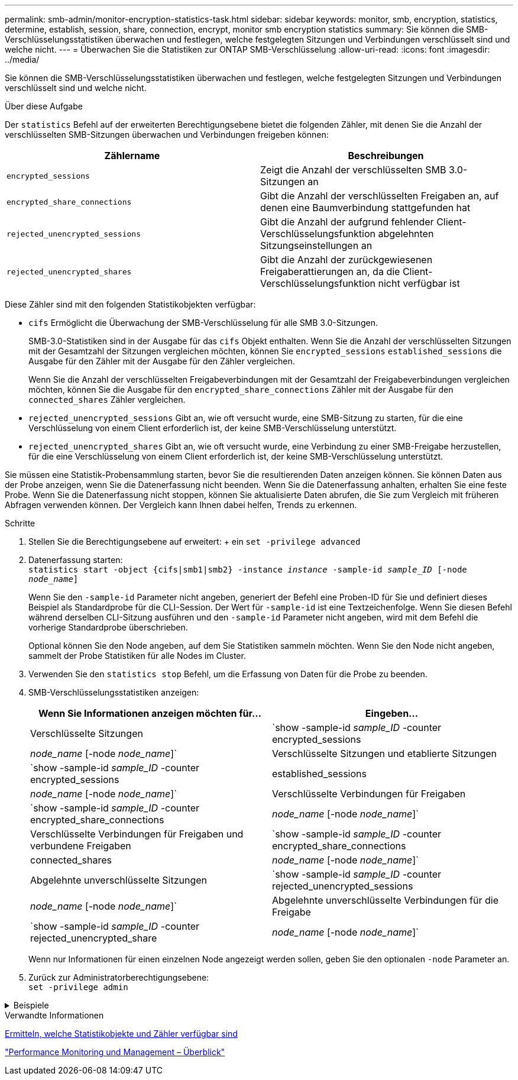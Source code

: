 ---
permalink: smb-admin/monitor-encryption-statistics-task.html 
sidebar: sidebar 
keywords: monitor, smb, encryption, statistics, determine, establish, session, share, connection, encrypt, monitor smb encryption statistics 
summary: Sie können die SMB-Verschlüsselungsstatistiken überwachen und festlegen, welche festgelegten Sitzungen und Verbindungen verschlüsselt sind und welche nicht. 
---
= Überwachen Sie die Statistiken zur ONTAP SMB-Verschlüsselung
:allow-uri-read: 
:icons: font
:imagesdir: ../media/


[role="lead"]
Sie können die SMB-Verschlüsselungsstatistiken überwachen und festlegen, welche festgelegten Sitzungen und Verbindungen verschlüsselt sind und welche nicht.

.Über diese Aufgabe
Der `statistics` Befehl auf der erweiterten Berechtigungsebene bietet die folgenden Zähler, mit denen Sie die Anzahl der verschlüsselten SMB-Sitzungen überwachen und Verbindungen freigeben können:

|===
| Zählername | Beschreibungen 


 a| 
`encrypted_sessions`
 a| 
Zeigt die Anzahl der verschlüsselten SMB 3.0-Sitzungen an



 a| 
`encrypted_share_connections`
 a| 
Gibt die Anzahl der verschlüsselten Freigaben an, auf denen eine Baumverbindung stattgefunden hat



 a| 
`rejected_unencrypted_sessions`
 a| 
Gibt die Anzahl der aufgrund fehlender Client-Verschlüsselungsfunktion abgelehnten Sitzungseinstellungen an



 a| 
`rejected_unencrypted_shares`
 a| 
Gibt die Anzahl der zurückgewiesenen Freigaberattierungen an, da die Client-Verschlüsselungsfunktion nicht verfügbar ist

|===
Diese Zähler sind mit den folgenden Statistikobjekten verfügbar:

* `cifs` Ermöglicht die Überwachung der SMB-Verschlüsselung für alle SMB 3.0-Sitzungen.
+
SMB-3.0-Statistiken sind in der Ausgabe für das `cifs` Objekt enthalten. Wenn Sie die Anzahl der verschlüsselten Sitzungen mit der Gesamtzahl der Sitzungen vergleichen möchten, können Sie `encrypted_sessions` `established_sessions` die Ausgabe für den Zähler mit der Ausgabe für den Zähler vergleichen.

+
Wenn Sie die Anzahl der verschlüsselten Freigabeverbindungen mit der Gesamtzahl der Freigabeverbindungen vergleichen möchten, können Sie die Ausgabe für den `encrypted_share_connections` Zähler mit der Ausgabe für den `connected_shares` Zähler vergleichen.

* `rejected_unencrypted_sessions` Gibt an, wie oft versucht wurde, eine SMB-Sitzung zu starten, für die eine Verschlüsselung von einem Client erforderlich ist, der keine SMB-Verschlüsselung unterstützt.
* `rejected_unencrypted_shares` Gibt an, wie oft versucht wurde, eine Verbindung zu einer SMB-Freigabe herzustellen, für die eine Verschlüsselung von einem Client erforderlich ist, der keine SMB-Verschlüsselung unterstützt.


Sie müssen eine Statistik-Probensammlung starten, bevor Sie die resultierenden Daten anzeigen können. Sie können Daten aus der Probe anzeigen, wenn Sie die Datenerfassung nicht beenden. Wenn Sie die Datenerfassung anhalten, erhalten Sie eine feste Probe. Wenn Sie die Datenerfassung nicht stoppen, können Sie aktualisierte Daten abrufen, die Sie zum Vergleich mit früheren Abfragen verwenden können. Der Vergleich kann Ihnen dabei helfen, Trends zu erkennen.

.Schritte
. Stellen Sie die Berechtigungsebene auf erweitert: + ein
`set -privilege advanced`
. Datenerfassung starten: +
`statistics start -object {cifs|smb1|smb2} -instance _instance_ -sample-id _sample_ID_ [-node _node_name_]`
+
Wenn Sie den `-sample-id` Parameter nicht angeben, generiert der Befehl eine Proben-ID für Sie und definiert dieses Beispiel als Standardprobe für die CLI-Session. Der Wert für `-sample-id` ist eine Textzeichenfolge. Wenn Sie diesen Befehl während derselben CLI-Sitzung ausführen und den `-sample-id` Parameter nicht angeben, wird mit dem Befehl die vorherige Standardprobe überschrieben.

+
Optional können Sie den Node angeben, auf dem Sie Statistiken sammeln möchten. Wenn Sie den Node nicht angeben, sammelt der Probe Statistiken für alle Nodes im Cluster.

. Verwenden Sie den `statistics stop` Befehl, um die Erfassung von Daten für die Probe zu beenden.
. SMB-Verschlüsselungsstatistiken anzeigen:
+
|===
| Wenn Sie Informationen anzeigen möchten für... | Eingeben... 


 a| 
Verschlüsselte Sitzungen
 a| 
`show -sample-id _sample_ID_ -counter encrypted_sessions|_node_name_ [-node _node_name_]`



 a| 
Verschlüsselte Sitzungen und etablierte Sitzungen
 a| 
`show -sample-id _sample_ID_ -counter encrypted_sessions|established_sessions|_node_name_ [-node _node_name_]`



 a| 
Verschlüsselte Verbindungen für Freigaben
 a| 
`show -sample-id _sample_ID_ -counter encrypted_share_connections|_node_name_ [-node _node_name_]`



 a| 
Verschlüsselte Verbindungen für Freigaben und verbundene Freigaben
 a| 
`show -sample-id _sample_ID_ -counter encrypted_share_connections|connected_shares|_node_name_ [-node _node_name_]`



 a| 
Abgelehnte unverschlüsselte Sitzungen
 a| 
`show -sample-id _sample_ID_ -counter rejected_unencrypted_sessions|_node_name_ [-node _node_name_]`



 a| 
Abgelehnte unverschlüsselte Verbindungen für die Freigabe
 a| 
`show -sample-id _sample_ID_ -counter rejected_unencrypted_share|_node_name_ [-node _node_name_]`

|===
+
Wenn nur Informationen für einen einzelnen Node angezeigt werden sollen, geben Sie den optionalen `-node` Parameter an.

. Zurück zur Administratorberechtigungsebene: +
`set -privilege admin`


.Beispiele
[%collapsible]
====
Das folgende Beispiel zeigt, wie Sie die Verschlüsselungsstatistiken von SMB 3.0 auf Storage Virtual Machine (SVM) vs1 überwachen können.

Der folgende Befehl bewegt sich auf die erweiterte Berechtigungsebene:

[listing]
----
cluster1::> set -privilege advanced

Warning: These advanced commands are potentially dangerous; use them only when directed to do so by support personnel.
Do you want to continue? {y|n}: y
----
Mit dem folgenden Befehl wird die Datenerfassung für einen neuen Probe gestartet:

[listing]
----
cluster1::*> statistics start -object cifs -sample-id smbencryption_sample -vserver vs1
Statistics collection is being started for Sample-id: smbencryption_sample
----
Mit dem folgenden Befehl wird die Datenerfassung für diesen Probe angehalten:

[listing]
----
cluster1::*> statistics stop -sample-id smbencryption_sample
Statistics collection is being stopped for Sample-id: smbencryption_sample
----
Mit dem folgenden Befehl werden verschlüsselte SMB-Sitzungen und etablierte SMB-Sessions nach Node aus dem Beispiel angezeigt:

[listing]
----
cluster2::*> statistics show -object cifs -counter established_sessions|encrypted_sessions|node_name –node node_name

Object: cifs
Instance: [proto_ctx:003]
Start-time: 4/12/2016 11:17:45
End-time: 4/12/2016 11:21:45
Scope: vsim2

    Counter                               Value
    ----------------------------  ----------------------
    established_sessions                     1
    encrypted_sessions                       1

2 entries were displayed
----
Mit dem folgenden Befehl wird die Anzahl der abgelehnten nicht verschlüsselten SMB-Sessions des Node aus dem Beispiel angezeigt:

[listing]
----
clus-2::*> statistics show -object cifs -counter rejected_unencrypted_sessions –node node_name

Object: cifs
Instance: [proto_ctx:003]
Start-time: 4/12/2016 11:17:45
End-time: 4/12/2016 11:21:51
Scope: vsim2

    Counter                                    Value
    ----------------------------    ----------------------
    rejected_unencrypted_sessions                1

1 entry was displayed.
----
Mit dem folgenden Befehl wird die Anzahl der verbundenen SMB-Freigaben und verschlüsselten SMB-Freigaben durch den Node im Beispiel angezeigt:

[listing]
----
clus-2::*> statistics show -object cifs -counter connected_shares|encrypted_share_connections|node_name –node node_name

Object: cifs
Instance: [proto_ctx:003]
Start-time: 4/12/2016 10:41:38
End-time: 4/12/2016 10:41:43
Scope: vsim2

    Counter                                     Value
    ----------------------------    ----------------------
    connected_shares                              2
    encrypted_share_connections                   1

2 entries were displayed.
----
Mit dem folgenden Befehl wird die Anzahl der abgelehnten nicht verschlüsselten SMB-Share-Verbindungen pro Node im Beispiel angezeigt:

[listing]
----
clus-2::*> statistics show -object cifs -counter rejected_unencrypted_shares –node node_name

Object: cifs
Instance: [proto_ctx:003]
Start-time: 4/12/2016 10:41:38
End-time: 4/12/2016 10:42:06
Scope: vsim2

    Counter                                     Value
    --------------------------------    ----------------------
    rejected_unencrypted_shares                   1

1 entry was displayed.
----
====
.Verwandte Informationen
xref:determine-statistics-objects-counters-available-task.adoc[Ermitteln, welche Statistikobjekte und Zähler verfügbar sind]

link:../performance-admin/index.html["Performance Monitoring und Management – Überblick"]
